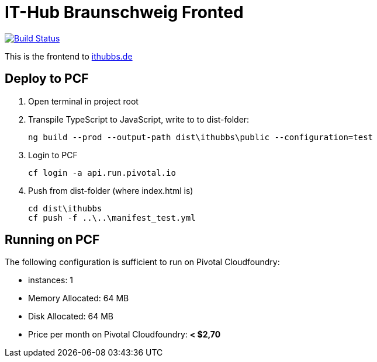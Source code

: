 = IT-Hub Braunschweig Fronted

image:https://travis-ci.org/stevenschwenke/ithubbs_frontend.svg?branch=master["Build Status", link="https://travis-ci.org/stevenschwenke/ithubbs_frontend"]

This is the frontend to http://www.ithubbs.de[ithubbs.de]

== Deploy to PCF
1. Open terminal in project root
1. Transpile TypeScript to JavaScript, write to to dist-folder:

    ng build --prod --output-path dist\ithubbs\public --configuration=test

1. Login to PCF

    
    cf login -a api.run.pivotal.io
    
1. Push from dist-folder (where index.html is)

    cd dist\ithubbs
    cf push -f ..\..\manifest_test.yml

== Running on PCF

The following configuration is sufficient to run on Pivotal Cloudfoundry:

* instances: 1
* Memory Allocated: 64 MB
* Disk Allocated: 64 MB
* Price per month on Pivotal Cloudfoundry: *< $2,70*
